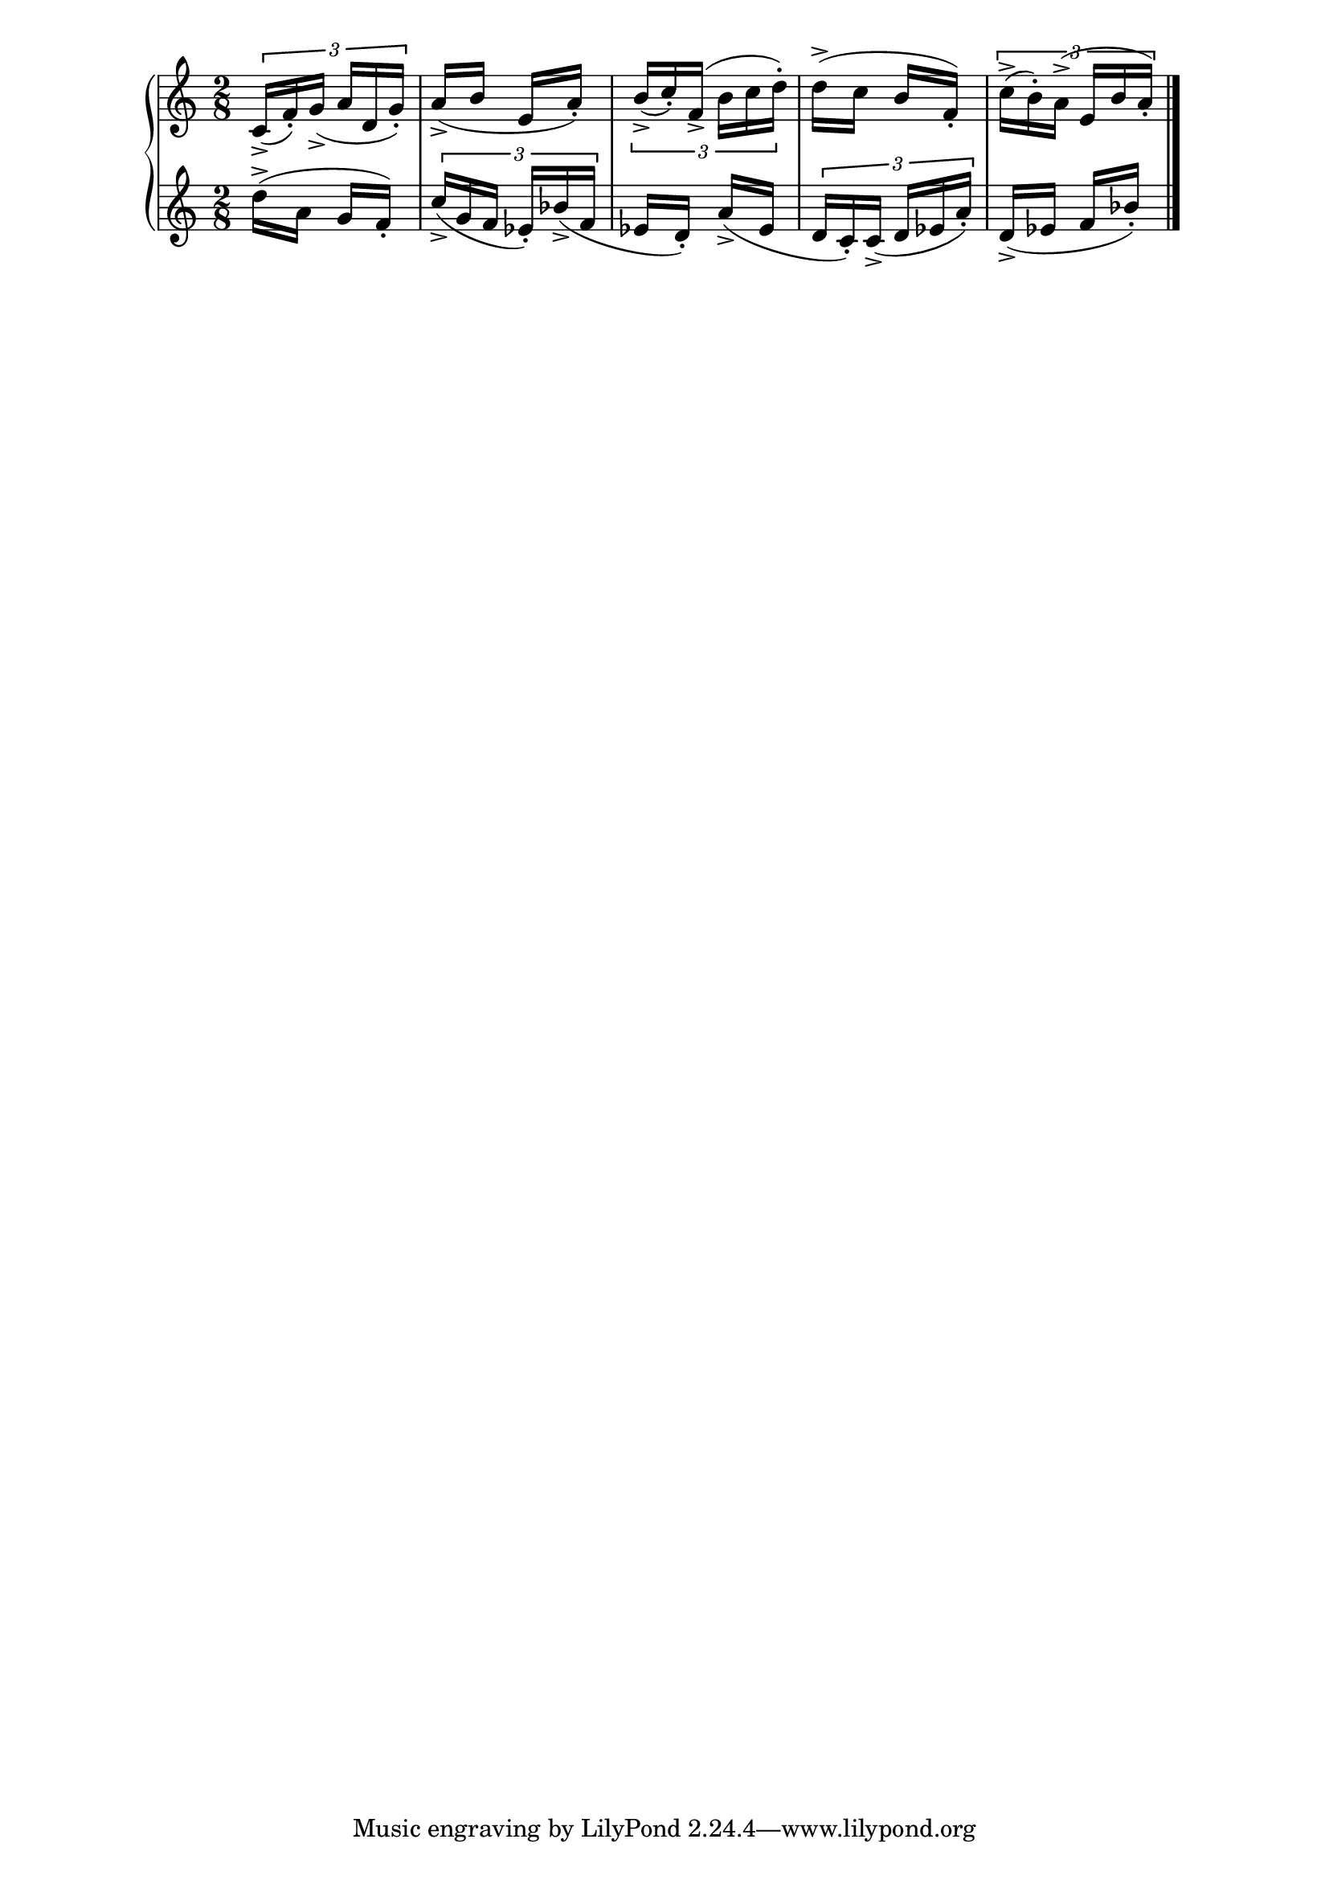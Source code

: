 \version "2.19.83"
\language "english"
\score
{
    \context Score = "Score"
    \with
    {
        \override tuplet_bracket.staff-padding = 2
    }
    <<
        \context PianoStaff = "PianoStaff"
        <<
            \context Staff = "Staff_1"
            {
                \context Voice = "Voice_1"
                {
                    \times 2/3
                    {
                        \time 2/8
                        c'16
                        - \accent
                        (
                        f'16
                        - \staccato
                        )
                        g'16
                        - \accent
                        (
                        a'16
                        d'16
                        g'16
                        - \staccato
                        )
                    }
                    a'16
                    - \accent
                    (
                    b'16
                    e'16
                    a'16
                    - \staccato
                    )
                    \times 2/3
                    {
                        b'16
                        - \accent
                        (
                        c''16
                        - \staccato
                        )
                        f'16
                        - \accent
                        (
                        b'16
                        c''16
                        d''16
                        - \staccato
                        )
                    }
                    d''16
                    - \accent
                    (
                    c''16
                    b'16
                    f'16
                    - \staccato
                    )
                    \times 2/3
                    {
                        c''16
                        - \accent
                        (
                        b'16
                        - \staccato
                        )
                        a'16
                        - \accent
                        (
                        e'16
                        b'16
                        a'16
                        - \staccato
                        )
                    }
                }
            }
            \context Staff = "Staff_2"
            {
                \context Voice = "Voice_2"
                {
                    d''16
                    - \accent
                    (
                    a'16
                    g'16
                    f'16
                    - \staccato
                    )
                    \times 2/3
                    {
                        c''16
                        - \accent
                        (
                        g'16
                        f'16
                        ef'16
                        - \staccato
                        )
                        bf'16
                        - \accent
                        (
                        f'16
                    }
                    ef'16
                    d'16
                    - \staccato
                    )
                    a'16
                    - \accent
                    (
                    ef'16
                    \times 2/3
                    {
                        d'16
                        c'16
                        - \staccato
                        )
                        c'16
                        - \accent
                        (
                        d'16
                        ef'16
                        a'16
                        - \staccato
                        )
                    }
                    d'16
                    - \accent
                    (
                    ef'16
                    f'16
                    bf'16
                    - \staccato
                    )
                    \bar "|."
                }
            }
        >>
    >>
}